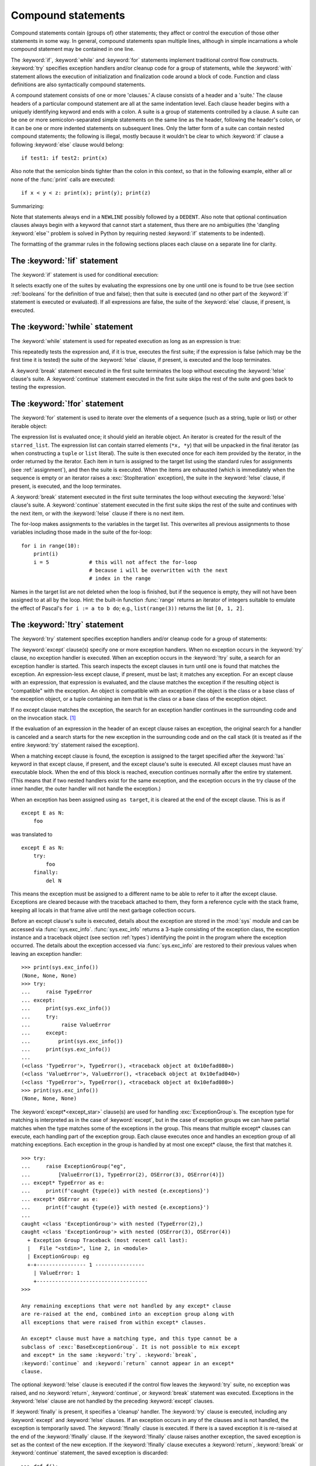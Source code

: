 .. _compound:

*******************
Compound statements
*******************

.. index:: pair: compound; statement

Compound statements contain (groups of) other statements; they affect or control
the execution of those other statements in some way.  In general, compound
statements span multiple lines, although in simple incarnations a whole compound
statement may be contained in one line.

The :keyword:`if`, :keyword:`while` and :keyword:`for` statements implement
traditional control flow constructs.  :keyword:`try` specifies exception
handlers and/or cleanup code for a group of statements, while the
:keyword:`with` statement allows the execution of initialization and
finalization code around a block of code.  Function and class definitions are
also syntactically compound statements.

.. index::
   single: clause
   single: suite
   single: ; (semicolon)

A compound statement consists of one or more 'clauses.'  A clause consists of a
header and a 'suite.'  The clause headers of a particular compound statement are
all at the same indentation level. Each clause header begins with a uniquely
identifying keyword and ends with a colon.  A suite is a group of statements
controlled by a clause.  A suite can be one or more semicolon-separated simple
statements on the same line as the header, following the header's colon, or it
can be one or more indented statements on subsequent lines.  Only the latter
form of a suite can contain nested compound statements; the following is illegal,
mostly because it wouldn't be clear to which :keyword:`if` clause a following
:keyword:`else` clause would belong::

   if test1: if test2: print(x)

Also note that the semicolon binds tighter than the colon in this context, so
that in the following example, either all or none of the :func:`print` calls are
executed::

   if x < y < z: print(x); print(y); print(z)

Summarizing:


.. productionlist:: python-grammar
   compound_stmt: `if_stmt`
                : | `while_stmt`
                : | `for_stmt`
                : | `try_stmt`
                : | `with_stmt`
                : | `match_stmt`
                : | `funcdef`
                : | `classdef`
                : | `async_with_stmt`
                : | `async_for_stmt`
                : | `async_funcdef`
   suite: `stmt_list` NEWLINE | NEWLINE INDENT `statement`+ DEDENT
   statement: `stmt_list` NEWLINE | `compound_stmt`
   stmt_list: `simple_stmt` (";" `simple_stmt`)* [";"]

.. index::
   single: NEWLINE token
   single: DEDENT token
   pair: dangling; else

Note that statements always end in a ``NEWLINE`` possibly followed by a
``DEDENT``.  Also note that optional continuation clauses always begin with a
keyword that cannot start a statement, thus there are no ambiguities (the
'dangling :keyword:`else`' problem is solved in Python by requiring nested
:keyword:`if` statements to be indented).

The formatting of the grammar rules in the following sections places each clause
on a separate line for clarity.


.. _if:
.. _elif:
.. _else:

The :keyword:`!if` statement
============================

.. index::
   ! statement: if
   keyword: elif
   keyword: else
   single: : (colon); compound statement

The :keyword:`if` statement is used for conditional execution:

.. productionlist:: python-grammar
   if_stmt: "if" `assignment_expression` ":" `suite`
          : ("elif" `assignment_expression` ":" `suite`)*
          : ["else" ":" `suite`]

It selects exactly one of the suites by evaluating the expressions one by one
until one is found to be true (see section :ref:`booleans` for the definition of
true and false); then that suite is executed (and no other part of the
:keyword:`if` statement is executed or evaluated).  If all expressions are
false, the suite of the :keyword:`else` clause, if present, is executed.


.. _while:

The :keyword:`!while` statement
===============================

.. index::
   ! statement: while
   keyword: else
   pair: loop; statement
   single: : (colon); compound statement

The :keyword:`while` statement is used for repeated execution as long as an
expression is true:

.. productionlist:: python-grammar
   while_stmt: "while" `assignment_expression` ":" `suite`
             : ["else" ":" `suite`]

This repeatedly tests the expression and, if it is true, executes the first
suite; if the expression is false (which may be the first time it is tested) the
suite of the :keyword:`!else` clause, if present, is executed and the loop
terminates.

.. index::
   statement: break
   statement: continue

A :keyword:`break` statement executed in the first suite terminates the loop
without executing the :keyword:`!else` clause's suite.  A :keyword:`continue`
statement executed in the first suite skips the rest of the suite and goes back
to testing the expression.


.. _for:

The :keyword:`!for` statement
=============================

.. index::
   ! statement: for
   keyword: in
   keyword: else
   pair: target; list
   pair: loop; statement
   object: sequence
   single: : (colon); compound statement

The :keyword:`for` statement is used to iterate over the elements of a sequence
(such as a string, tuple or list) or other iterable object:

.. productionlist:: python-grammar
   for_stmt: "for" `target_list` "in" `starred_list` ":" `suite`
           : ["else" ":" `suite`]

The expression list is evaluated once; it should yield an iterable object.  An
iterator is created for the result of the ``starred_list``.  The expression
list can contain starred elements (``*x, *y``) that will be unpacked in the
final iterator (as when constructing a ``tuple`` or ``list`` literal). The
suite is then executed once for each item provided by the iterator, in the
order returned by the iterator.  Each item in turn is assigned to the target
list using the standard rules for assignments (see :ref:`assignment`), and then
the suite is executed.  When the items are exhausted (which is immediately when
the sequence is empty or an iterator raises a :exc:`StopIteration` exception),
the suite in the :keyword:`!else` clause, if present, is executed, and the loop
terminates.

.. index::
   statement: break
   statement: continue

A :keyword:`break` statement executed in the first suite terminates the loop
without executing the :keyword:`!else` clause's suite.  A :keyword:`continue`
statement executed in the first suite skips the rest of the suite and continues
with the next item, or with the :keyword:`!else` clause if there is no next
item.

The for-loop makes assignments to the variables in the target list.
This overwrites all previous assignments to those variables including
those made in the suite of the for-loop::

   for i in range(10):
       print(i)
       i = 5             # this will not affect the for-loop
                         # because i will be overwritten with the next
                         # index in the range


.. index::
   builtin: range

Names in the target list are not deleted when the loop is finished, but if the
sequence is empty, they will not have been assigned to at all by the loop.  Hint:
the built-in function :func:`range` returns an iterator of integers suitable to
emulate the effect of Pascal's ``for i := a to b do``; e.g., ``list(range(3))``
returns the list ``[0, 1, 2]``.


.. _try:
.. _except:
.. _except_star:
.. _finally:

The :keyword:`!try` statement
=============================

.. index::
   ! statement: try
   keyword: except
   keyword: finally
   keyword: else
   keyword: as
   single: : (colon); compound statement

The :keyword:`try` statement specifies exception handlers and/or cleanup code
for a group of statements:

.. productionlist:: python-grammar
   try_stmt: `try1_stmt` | `try2_stmt` | `try3_stmt`
   try1_stmt: "try" ":" `suite`
            : ("except" [`expression` ["as" `identifier`]] ":" `suite`)+
            : ["else" ":" `suite`]
            : ["finally" ":" `suite`]
   try2_stmt: "try" ":" `suite`
            : ("except" "*" `expression` ["as" `identifier`] ":" `suite`)+
            : ["else" ":" `suite`]
            : ["finally" ":" `suite`]
   try3_stmt: "try" ":" `suite`
            : "finally" ":" `suite`


The :keyword:`except` clause(s) specify one or more exception handlers. When no
exception occurs in the :keyword:`try` clause, no exception handler is executed.
When an exception occurs in the :keyword:`!try` suite, a search for an exception
handler is started.  This search inspects the except clauses in turn until one
is found that matches the exception.  An expression-less except clause, if
present, must be last; it matches any exception.  For an except clause with an
expression, that expression is evaluated, and the clause matches the exception
if the resulting object is "compatible" with the exception.  An object is
compatible with an exception if the object is the class or a base class of the exception
object, or a tuple containing an item that is the class or a base class of
the exception object.

If no except clause matches the exception, the search for an exception handler
continues in the surrounding code and on the invocation stack.  [#]_

If the evaluation of an expression in the header of an except clause raises an
exception, the original search for a handler is canceled and a search starts for
the new exception in the surrounding code and on the call stack (it is treated
as if the entire :keyword:`try` statement raised the exception).

.. index:: single: as; except clause

When a matching except clause is found, the exception is assigned to the target
specified after the :keyword:`!as` keyword in that except clause, if present, and
the except clause's suite is executed.  All except clauses must have an
executable block.  When the end of this block is reached, execution continues
normally after the entire try statement.  (This means that if two nested
handlers exist for the same exception, and the exception occurs in the try
clause of the inner handler, the outer handler will not handle the exception.)

When an exception has been assigned using ``as target``, it is cleared at the
end of the except clause.  This is as if ::

   except E as N:
       foo

was translated to ::

   except E as N:
       try:
           foo
       finally:
           del N

This means the exception must be assigned to a different name to be able to
refer to it after the except clause.  Exceptions are cleared because with the
traceback attached to them, they form a reference cycle with the stack frame,
keeping all locals in that frame alive until the next garbage collection occurs.

.. index::
   module: sys
   object: traceback

Before an except clause's suite is executed, details about the exception are
stored in the :mod:`sys` module and can be accessed via :func:`sys.exc_info`.
:func:`sys.exc_info` returns a 3-tuple consisting of the exception class, the
exception instance and a traceback object (see section :ref:`types`) identifying
the point in the program where the exception occurred.  The details about the
exception accessed via :func:`sys.exc_info` are restored to their previous values
when leaving an exception handler::

   >>> print(sys.exc_info())
   (None, None, None)
   >>> try:
   ...     raise TypeError
   ... except:
   ...     print(sys.exc_info())
   ...     try:
   ...          raise ValueError
   ...     except:
   ...         print(sys.exc_info())
   ...     print(sys.exc_info())
   ...
   (<class 'TypeError'>, TypeError(), <traceback object at 0x10efad080>)
   (<class 'ValueError'>, ValueError(), <traceback object at 0x10efad040>)
   (<class 'TypeError'>, TypeError(), <traceback object at 0x10efad080>)
   >>> print(sys.exc_info())
   (None, None, None)

.. index::
   keyword: except_star

The :keyword:`except*<except_star>` clause(s) are used for handling
:exc:`ExceptionGroup`\ s. The exception type for matching is interpreted as in
the case of :keyword:`except`, but in the case of exception groups we can have
partial matches when the type matches some of the exceptions in the group.
This means that multiple except* clauses can execute, each handling part of
the exception group. Each clause executes once and handles an exception group
of all matching exceptions.  Each exception in the group is handled by at most
one except* clause, the first that matches it. ::

   >>> try:
   ...     raise ExceptionGroup("eg",
   ...         [ValueError(1), TypeError(2), OSError(3), OSError(4)])
   ... except* TypeError as e:
   ...     print(f'caught {type(e)} with nested {e.exceptions}')
   ... except* OSError as e:
   ...     print(f'caught {type(e)} with nested {e.exceptions}')
   ...
   caught <class 'ExceptionGroup'> with nested (TypeError(2),)
   caught <class 'ExceptionGroup'> with nested (OSError(3), OSError(4))
     + Exception Group Traceback (most recent call last):
     |   File "<stdin>", line 2, in <module>
     | ExceptionGroup: eg
     +-+---------------- 1 ----------------
       | ValueError: 1
       +------------------------------------
   >>>

   Any remaining exceptions that were not handled by any except* clause
   are re-raised at the end, combined into an exception group along with
   all exceptions that were raised from within except* clauses.

   An except* clause must have a matching type, and this type cannot be a
   subclass of :exc:`BaseExceptionGroup`. It is not possible to mix except
   and except* in the same :keyword:`try`. :keyword:`break`,
   :keyword:`continue` and :keyword:`return` cannot appear in an except*
   clause.


.. index::
   keyword: else
   statement: return
   statement: break
   statement: continue

The optional :keyword:`!else` clause is executed if the control flow leaves the
:keyword:`try` suite, no exception was raised, and no :keyword:`return`,
:keyword:`continue`, or :keyword:`break` statement was executed.  Exceptions in
the :keyword:`!else` clause are not handled by the preceding :keyword:`except`
clauses.

.. index:: keyword: finally

If :keyword:`finally` is present, it specifies a 'cleanup' handler.  The
:keyword:`try` clause is executed, including any :keyword:`except` and
:keyword:`!else` clauses.  If an exception occurs in any of the clauses and is
not handled, the exception is temporarily saved. The :keyword:`!finally` clause
is executed.  If there is a saved exception it is re-raised at the end of the
:keyword:`!finally` clause.  If the :keyword:`!finally` clause raises another
exception, the saved exception is set as the context of the new exception.
If the :keyword:`!finally` clause executes a :keyword:`return`, :keyword:`break`
or :keyword:`continue` statement, the saved exception is discarded::

   >>> def f():
   ...     try:
   ...         1/0
   ...     finally:
   ...         return 42
   ...
   >>> f()
   42

The exception information is not available to the program during execution of
the :keyword:`finally` clause.

.. index::
   statement: return
   statement: break
   statement: continue

When a :keyword:`return`, :keyword:`break` or :keyword:`continue` statement is
executed in the :keyword:`try` suite of a :keyword:`!try`...\ :keyword:`!finally`
statement, the :keyword:`finally` clause is also executed 'on the way out.'

The return value of a function is determined by the last :keyword:`return`
statement executed.  Since the :keyword:`finally` clause always executes, a
:keyword:`!return` statement executed in the :keyword:`!finally` clause will
always be the last one executed::

   >>> def foo():
   ...     try:
   ...         return 'try'
   ...     finally:
   ...         return 'finally'
   ...
   >>> foo()
   'finally'

Additional information on exceptions can be found in section :ref:`exceptions`,
and information on using the :keyword:`raise` statement to generate exceptions
may be found in section :ref:`raise`.

.. versionchanged:: 3.8
   Prior to Python 3.8, a :keyword:`continue` statement was illegal in the
   :keyword:`finally` clause due to a problem with the implementation.


.. _with:
.. _as:

The :keyword:`!with` statement
==============================

.. index::
   ! statement: with
   keyword: as
   single: as; with statement
   single: , (comma); with statement
   single: : (colon); compound statement

The :keyword:`with` statement is used to wrap the execution of a block with
methods defined by a context manager (see section :ref:`context-managers`).
This allows common :keyword:`try`...\ :keyword:`except`...\ :keyword:`finally`
usage patterns to be encapsulated for convenient reuse.

.. productionlist:: python-grammar
   with_stmt: "with" ( "(" `with_stmt_contents` ","? ")" | `with_stmt_contents` ) ":" `suite`
   with_stmt_contents: `with_item` ("," `with_item`)*
   with_item: `expression` ["as" `target`]

The execution of the :keyword:`with` statement with one "item" proceeds as follows:

#. The context expression (the expression given in the
   :token:`~python-grammar:with_item`) is evaluated to obtain a context manager.

#. The context manager's :meth:`__enter__` is loaded for later use.

#. The context manager's :meth:`__exit__` is loaded for later use.

#. The context manager's :meth:`__enter__` method is invoked.

#. If a target was included in the :keyword:`with` statement, the return value
   from :meth:`__enter__` is assigned to it.

   .. note::

      The :keyword:`with` statement guarantees that if the :meth:`__enter__`
      method returns without an error, then :meth:`__exit__` will always be
      called. Thus, if an error occurs during the assignment to the target list,
      it will be treated the same as an error occurring within the suite would
      be. See step 6 below.

#. The suite is executed.

#. The context manager's :meth:`__exit__` method is invoked.  If an exception
   caused the suite to be exited, its type, value, and traceback are passed as
   arguments to :meth:`__exit__`. Otherwise, three :const:`None` arguments are
   supplied.

   If the suite was exited due to an exception, and the return value from the
   :meth:`__exit__` method was false, the exception is reraised.  If the return
   value was true, the exception is suppressed, and execution continues with the
   statement following the :keyword:`with` statement.

   If the suite was exited for any reason other than an exception, the return
   value from :meth:`__exit__` is ignored, and execution proceeds at the normal
   location for the kind of exit that was taken.

The following code::

    with EXPRESSION as TARGET:
        SUITE

is semantically equivalent to::

    manager = (EXPRESSION)
    enter = type(manager).__enter__
    exit = type(manager).__exit__
    value = enter(manager)
    hit_except = False

    try:
        TARGET = value
        SUITE
    except:
        hit_except = True
        if not exit(manager, *sys.exc_info()):
            raise
    finally:
        if not hit_except:
            exit(manager, None, None, None)

With more than one item, the context managers are processed as if multiple
:keyword:`with` statements were nested::

   with A() as a, B() as b:
       SUITE

is semantically equivalent to::

   with A() as a:
       with B() as b:
           SUITE

You can also write multi-item context managers in multiple lines if
the items are surrounded by parentheses. For example::

   with (
       A() as a,
       B() as b,
   ):
       SUITE

.. versionchanged:: 3.1
   Support for multiple context expressions.

.. versionchanged:: 3.10
   Support for using grouping parentheses to break the statement in multiple lines.

.. seealso::

   :pep:`343` - The "with" statement
      The specification, background, and examples for the Python :keyword:`with`
      statement.

.. _match:

The :keyword:`!match` statement
===============================

.. index::
   ! statement: match
   ! keyword: case
   ! single: pattern matching
   keyword: if
   keyword: as
   pair: match; case
   single: : (colon); compound statement

.. versionadded:: 3.10

The match statement is used for pattern matching.  Syntax:

.. productionlist:: python-grammar
   match_stmt: 'match' `subject_expr` ":" NEWLINE INDENT `case_block`+ DEDENT
   subject_expr: `star_named_expression` "," `star_named_expressions`?
               : | `named_expression`
   case_block: 'case' `patterns` [`guard`] ":" `block`

.. note::
   This section uses single quotes to denote
   :ref:`soft keywords <soft-keywords>`.

Pattern matching takes a pattern as input (following ``case``) and a subject
value (following ``match``).  The pattern (which may contain subpatterns) is
matched against the subject value.  The outcomes are:

* A match success or failure (also termed a pattern success or failure).

* Possible binding of matched values to a name.  The prerequisites for this are
  further discussed below.

The ``match`` and ``case`` keywords are :ref:`soft keywords <soft-keywords>`.

.. seealso::

   * :pep:`634` -- Structural Pattern Matching: Specification
   * :pep:`636` -- Structural Pattern Matching: Tutorial


Overview
--------

Here's an overview of the logical flow of a match statement:


#. The subject expression ``subject_expr`` is evaluated and a resulting subject
   value obtained. If the subject expression contains a comma, a tuple is
   constructed using :ref:`the standard rules <typesseq-tuple>`.

#. Each pattern in a ``case_block`` is attempted to match with the subject value. The
   specific rules for success or failure are described below. The match attempt can also
   bind some or all of the standalone names within the pattern. The precise
   pattern binding rules vary per pattern type and are
   specified below.  **Name bindings made during a successful pattern match
   outlive the executed block and can be used after the match statement**.

      .. note::

         During failed pattern matches, some subpatterns may succeed.  Do not
         rely on bindings being made for a failed match.  Conversely, do not
         rely on variables remaining unchanged after a failed match.  The exact
         behavior is dependent on implementation and may vary.  This is an
         intentional decision made to allow different implementations to add
         optimizations.

#. If the pattern succeeds, the corresponding guard (if present) is evaluated. In
   this case all name bindings are guaranteed to have happened.

   * If the guard evaluates as true or is missing, the ``block`` inside
     ``case_block`` is executed.

   * Otherwise, the next ``case_block`` is attempted as described above.

   * If there are no further case blocks, the match statement is completed.

.. note::

   Users should generally never rely on a pattern being evaluated.  Depending on
   implementation, the interpreter may cache values or use other optimizations
   which skip repeated evaluations.

A sample match statement::

   >>> flag = False
   >>> match (100, 200):
   ...    case (100, 300):  # Mismatch: 200 != 300
   ...        print('Case 1')
   ...    case (100, 200) if flag:  # Successful match, but guard fails
   ...        print('Case 2')
   ...    case (100, y):  # Matches and binds y to 200
   ...        print(f'Case 3, y: {y}')
   ...    case _:  # Pattern not attempted
   ...        print('Case 4, I match anything!')
   ...
   Case 3, y: 200


In this case, ``if flag`` is a guard.  Read more about that in the next section.

Guards
------

.. index:: ! guard

.. productionlist:: python-grammar
   guard: "if" `named_expression`

A ``guard`` (which is part of the ``case``) must succeed for code inside
the ``case`` block to execute.  It takes the form: :keyword:`if` followed by an
expression.


The logical flow of a ``case`` block with a ``guard`` follows:

#. Check that the pattern in the ``case`` block succeeded.  If the pattern
   failed, the ``guard`` is not evaluated and the next ``case`` block is
   checked.

#. If the pattern succeeded, evaluate the ``guard``.

   * If the ``guard`` condition evaluates as true, the case block is
     selected.

   * If the ``guard`` condition evaluates as false, the case block is not
     selected.

   * If the ``guard`` raises an exception during evaluation, the exception
     bubbles up.

Guards are allowed to have side effects as they are expressions.  Guard
evaluation must proceed from the first to the last case block, one at a time,
skipping case blocks whose pattern(s) don't all succeed. (I.e.,
guard evaluation must happen in order.) Guard evaluation must stop once a case
block is selected.


.. _irrefutable_case:

Irrefutable Case Blocks
-----------------------

.. index:: irrefutable case block, case block

An irrefutable case block is a match-all case block.  A match statement may have
at most one irrefutable case block, and it must be last.

A case block is considered irrefutable if it has no guard and its pattern is
irrefutable.  A pattern is considered irrefutable if we can prove from its
syntax alone that it will always succeed.  Only the following patterns are
irrefutable:

* :ref:`as-patterns` whose left-hand side is irrefutable

* :ref:`or-patterns` containing at least one irrefutable pattern

* :ref:`capture-patterns`

* :ref:`wildcard-patterns`

* parenthesized irrefutable patterns


Patterns
--------

.. index::
   single: ! patterns
   single: AS pattern, OR pattern, capture pattern, wildcard pattern

.. note::
   This section uses grammar notations beyond standard EBNF:

   * the notation ``SEP.RULE+`` is shorthand for ``RULE (SEP RULE)*``

   * the notation ``!RULE`` is shorthand for a negative lookahead assertion


The top-level syntax for ``patterns`` is:

.. productionlist:: python-grammar
   patterns: `open_sequence_pattern` | `pattern`
   pattern: `as_pattern` | `or_pattern`
   closed_pattern: | `literal_pattern`
                 : | `capture_pattern`
                 : | `wildcard_pattern`
                 : | `value_pattern`
                 : | `group_pattern`
                 : | `sequence_pattern`
                 : | `mapping_pattern`
                 : | `class_pattern`

The descriptions below will include a description "in simple terms" of what a pattern
does for illustration purposes (credits to Raymond Hettinger for a document that
inspired most of the descriptions). Note that these descriptions are purely for
illustration purposes and **may not** reflect
the underlying implementation.  Furthermore, they do not cover all valid forms.


.. _or-patterns:

OR Patterns
^^^^^^^^^^^

An OR pattern is two or more patterns separated by vertical
bars ``|``.  Syntax:

.. productionlist:: python-grammar
   or_pattern: "|".`closed_pattern`+

Only the final subpattern may be :ref:`irrefutable <irrefutable_case>`, and each
subpattern must bind the same set of names to avoid ambiguity.

An OR pattern matches each of its subpatterns in turn to the subject value,
until one succeeds.  The OR pattern is then considered successful.  Otherwise,
if none of the subpatterns succeed, the OR pattern fails.

In simple terms, ``P1 | P2 | ...`` will try to match ``P1``, if it fails it will try to
match ``P2``, succeeding immediately if any succeeds, failing otherwise.

.. _as-patterns:

AS Patterns
^^^^^^^^^^^

An AS pattern matches an OR pattern on the left of the :keyword:`as`
keyword against a subject.  Syntax:

.. productionlist:: python-grammar
   as_pattern: `or_pattern` "as" `capture_pattern`

If the OR pattern fails, the AS pattern fails.  Otherwise, the AS pattern binds
the subject to the name on the right of the as keyword and succeeds.
``capture_pattern`` cannot be a a ``_``.

In simple terms ``P as NAME`` will match with ``P``, and on success it will
set ``NAME = <subject>``.


.. _literal-patterns:

Literal Patterns
^^^^^^^^^^^^^^^^

A literal pattern corresponds to most
:ref:`literals <literals>` in Python.  Syntax:

.. productionlist:: python-grammar
   literal_pattern: `signed_number`
                  : | `signed_number` "+" NUMBER
                  : | `signed_number` "-" NUMBER
                  : | `strings`
                  : | "None"
                  : | "True"
                  : | "False"
                  : | `signed_number`: NUMBER | "-" NUMBER

The rule ``strings`` and the token ``NUMBER`` are defined in the
:doc:`standard Python grammar <./grammar>`.  Triple-quoted strings are
supported.  Raw strings and byte strings are supported.  :ref:`f-strings` are
not supported.

The forms ``signed_number '+' NUMBER`` and ``signed_number '-' NUMBER`` are
for expressing :ref:`complex numbers <imaginary>`; they require a real number
on the left and an imaginary number on the right. E.g. ``3 + 4j``.

In simple terms, ``LITERAL`` will succeed only if ``<subject> == LITERAL``. For
the singletons ``None``, ``True`` and ``False``, the :keyword:`is` operator is used.

.. _capture-patterns:

Capture Patterns
^^^^^^^^^^^^^^^^

A capture pattern binds the subject value to a name.
Syntax:

.. productionlist:: python-grammar
   capture_pattern: !'_' NAME

A single underscore ``_`` is not a capture pattern (this is what ``!'_'``
expresses). It is instead treated as a
:token:`~python-grammar:wildcard_pattern`.

In a given pattern, a given name can only be bound once.  E.g.
``case x, x: ...`` is invalid while ``case [x] | x: ...`` is allowed.

Capture patterns always succeed.  The binding follows scoping rules
established by the assignment expression operator in :pep:`572`; the
name becomes a local variable in the closest containing function scope unless
there's an applicable :keyword:`global` or :keyword:`nonlocal` statement.

In simple terms ``NAME`` will always succeed and it will set ``NAME = <subject>``.

.. _wildcard-patterns:

Wildcard Patterns
^^^^^^^^^^^^^^^^^

A wildcard pattern always succeeds (matches anything)
and binds no name.  Syntax:

.. productionlist:: python-grammar
   wildcard_pattern: '_'

``_`` is a :ref:`soft keyword <soft-keywords>` within any pattern,
but only within patterns.  It is an identifier, as usual, even within
``match`` subject expressions, ``guard``\ s, and ``case`` blocks.

In simple terms, ``_`` will always succeed.

.. _value-patterns:

Value Patterns
^^^^^^^^^^^^^^

A value pattern represents a named value in Python.
Syntax:

.. productionlist:: python-grammar
   value_pattern: `attr`
   attr: `name_or_attr` "." NAME
   name_or_attr: `attr` | NAME

The dotted name in the pattern is looked up using standard Python
:ref:`name resolution rules <resolve_names>`.  The pattern succeeds if the
value found compares equal to the subject value (using the ``==`` equality
operator).

In simple terms ``NAME1.NAME2`` will succeed only if ``<subject> == NAME1.NAME2``

.. note::

  If the same value occurs multiple times in the same match statement, the
  interpreter may cache the first value found and reuse it rather than repeat
  the same lookup.  This cache is strictly tied to a given execution of a
  given match statement.

.. _group-patterns:

Group Patterns
^^^^^^^^^^^^^^

A group pattern allows users to add parentheses around patterns to
emphasize the intended grouping.  Otherwise, it has no additional syntax.
Syntax:

.. productionlist:: python-grammar
   group_pattern: "(" `pattern` ")"

In simple terms ``(P)`` has the same effect as ``P``.

.. _sequence-patterns:

Sequence Patterns
^^^^^^^^^^^^^^^^^

A sequence pattern contains several subpatterns to be matched against sequence elements.
The syntax is similar to the unpacking of a list or tuple.

.. productionlist:: python-grammar
  sequence_pattern: "[" [`maybe_sequence_pattern`] "]"
                  : | "(" [`open_sequence_pattern`] ")"
  open_sequence_pattern: `maybe_star_pattern` "," [`maybe_sequence_pattern`]
  maybe_sequence_pattern: ",".`maybe_star_pattern`+ ","?
  maybe_star_pattern: `star_pattern` | `pattern`
  star_pattern: "*" (`capture_pattern` | `wildcard_pattern`)

There is no difference if parentheses  or square brackets
are used for sequence patterns (i.e. ``(...)`` vs ``[...]`` ).

.. note::
   A single pattern enclosed in parentheses without a trailing comma
   (e.g. ``(3 | 4)``) is a :ref:`group pattern <group-patterns>`.
   While a single pattern enclosed in square brackets (e.g. ``[3 | 4]``) is
   still a sequence pattern.

At most one star subpattern may be in a sequence pattern.  The star subpattern
may occur in any position. If no star subpattern is present, the sequence
pattern is a fixed-length sequence pattern; otherwise it is a variable-length
sequence pattern.

The following is the logical flow for matching a sequence pattern against a
subject value:

#. If the subject value is not a sequence [#]_, the sequence pattern
   fails.

#. If the subject value is an instance of ``str``, ``bytes`` or ``bytearray``
   the sequence pattern fails.

#. The subsequent steps depend on whether the sequence pattern is fixed or
   variable-length.

   If the sequence pattern is fixed-length:

   #. If the length of the subject sequence is not equal to the number of
      subpatterns, the sequence pattern fails

   #. Subpatterns in the sequence pattern are matched to their corresponding
      items in the subject sequence from left to right.  Matching stops as soon
      as a subpattern fails.  If all subpatterns succeed in matching their
      corresponding item, the sequence pattern succeeds.

   Otherwise, if the sequence pattern is variable-length:

   #. If the length of the subject sequence is less than the number of non-star
      subpatterns, the sequence pattern fails.

   #. The leading non-star subpatterns are matched to their corresponding items
      as for fixed-length sequences.

   #. If the previous step succeeds, the star subpattern matches a list formed
      of the remaining subject items, excluding the remaining items
      corresponding to non-star subpatterns following the star subpattern.

   #. Remaining non-star subpatterns are matched to their corresponding subject
      items, as for a fixed-length sequence.

   .. note:: The length of the subject sequence is obtained via
      :func:`len` (i.e. via the :meth:`__len__` protocol).  This length may be
      cached by the interpreter in a similar manner as
      :ref:`value patterns <value-patterns>`.


In simple terms ``[P1, P2, P3,`` ... ``, P<N>]`` matches only if all the following
happens:

* check ``<subject>`` is a sequence
* ``len(subject) == <N>``
* ``P1`` matches ``<subject>[0]`` (note that this match can also bind names)
* ``P2`` matches ``<subject>[1]`` (note that this match can also bind names)
* ... and so on for the corresponding pattern/element.

.. _mapping-patterns:

Mapping Patterns
^^^^^^^^^^^^^^^^

A mapping pattern contains one or more key-value patterns.  The syntax is
similar to the construction of a dictionary.
Syntax:

.. productionlist:: python-grammar
   mapping_pattern: "{" [`items_pattern`] "}"
   items_pattern: ",".`key_value_pattern`+ ","?
   key_value_pattern: (`literal_pattern` | `value_pattern`) ":" `pattern`
                    : | `double_star_pattern`
   double_star_pattern: "**" `capture_pattern`

At most one double star pattern may be in a mapping pattern.  The double star
pattern must be the last subpattern in the mapping pattern.

Duplicate keys in mapping patterns are disallowed. Duplicate literal keys will
raise a :exc:`SyntaxError`. Two keys that otherwise have the same value will
raise a :exc:`ValueError` at runtime.

The following is the logical flow for matching a mapping pattern against a
subject value:

#. If the subject value is not a mapping [#]_,the mapping pattern fails.

#. If every key given in the mapping pattern is present in the subject mapping,
   and the pattern for each key matches the corresponding item of the subject
   mapping, the mapping pattern succeeds.

#. If duplicate keys are detected in the mapping pattern, the pattern is
   considered invalid. A :exc:`SyntaxError` is raised for duplicate literal
   values; or a :exc:`ValueError` for named keys of the same value.

.. note:: Key-value pairs are matched using the two-argument form of the mapping
   subject's ``get()`` method.  Matched key-value pairs must already be present
   in the mapping, and not created on-the-fly via :meth:`__missing__` or
   :meth:`__getitem__`.

In simple terms ``{KEY1: P1, KEY2: P2, ... }`` matches only if all the following
happens:

* check ``<subject>`` is a mapping
* ``KEY1 in <subject>``
* ``P1`` matches ``<subject>[KEY1]``
* ... and so on for the corresponding KEY/pattern pair.


.. _class-patterns:

Class Patterns
^^^^^^^^^^^^^^

A class pattern represents a class and its positional and keyword arguments
(if any).  Syntax:

.. productionlist:: python-grammar
  class_pattern: `name_or_attr` "(" [`pattern_arguments` ","?] ")"
  pattern_arguments: `positional_patterns` ["," `keyword_patterns`]
                   : | `keyword_patterns`
  positional_patterns: ",".`pattern`+
  keyword_patterns: ",".`keyword_pattern`+
  keyword_pattern: NAME "=" `pattern`

The same keyword should not be repeated in class patterns.

The following is the logical flow for matching a class pattern against a
subject value:

#. If ``name_or_attr`` is not an instance of the builtin :class:`type` , raise
   :exc:`TypeError`.

#. If the subject value is not an instance of ``name_or_attr`` (tested via
   :func:`isinstance`), the class pattern fails.

#. If no pattern arguments are present, the pattern succeeds.  Otherwise,
   the subsequent steps depend on whether keyword or positional argument patterns
   are present.

   For a number of built-in types (specified below), a single positional
   subpattern is accepted which will match the entire subject; for these types
   keyword patterns also work as for other types.

   If only keyword patterns are present, they are processed as follows,
   one by one:

   I. The keyword is looked up as an attribute on the subject.

      * If this raises an exception other than :exc:`AttributeError`, the
        exception bubbles up.

      * If this raises :exc:`AttributeError`, the class pattern has failed.

      * Else, the subpattern associated with the keyword pattern is matched
        against the subject's attribute value.  If this fails, the class
        pattern fails; if this succeeds, the match proceeds to the next keyword.


   II. If all keyword patterns succeed, the class pattern succeeds.

   If any positional patterns are present, they are converted to keyword
   patterns using the :data:`~object.__match_args__` attribute on the class
   ``name_or_attr`` before matching:

   I. The equivalent of ``getattr(cls, "__match_args__", ())`` is called.

      * If this raises an exception, the exception bubbles up.

      * If the returned value is not a tuple, the conversion fails and
        :exc:`TypeError` is raised.

      * If there are more positional patterns than ``len(cls.__match_args__)``,
        :exc:`TypeError` is raised.

      * Otherwise, positional pattern ``i`` is converted to a keyword pattern
        using ``__match_args__[i]`` as the keyword.  ``__match_args__[i]`` must
        be a string; if not :exc:`TypeError` is raised.

      * If there are duplicate keywords, :exc:`TypeError` is raised.

      .. seealso:: :ref:`class-pattern-matching`

   II. Once all positional patterns have been converted to keyword patterns,
       the match proceeds as if there were only keyword patterns.

   For the following built-in types the handling of positional subpatterns is
   different:

   * :class:`bool`
   * :class:`bytearray`
   * :class:`bytes`
   * :class:`dict`
   * :class:`float`
   * :class:`frozenset`
   * :class:`int`
   * :class:`list`
   * :class:`set`
   * :class:`str`
   * :class:`tuple`

   These classes accept a single positional argument, and the pattern there is matched
   against the whole object rather than an attribute. For example ``int(0|1)`` matches
   the value ``0``, but not the values ``0.0`` or ``False``.

In simple terms ``CLS(P1, attr=P2)`` matches only if the following happens:

* ``isinstance(<subject>, CLS)``
* convert ``P1`` to a keyword pattern using ``CLS.__match_args__``
* For each keyword argument ``attr=P2``:
   * ``hasattr(<subject>, "attr")``
   * ``P2`` matches ``<subject>.attr``
* ... and so on for the corresponding keyword argument/pattern pair.

.. seealso::

   * :pep:`634` -- Structural Pattern Matching: Specification
   * :pep:`636` -- Structural Pattern Matching: Tutorial


.. index::
   single: parameter; function definition

.. _function:
.. _def:

Function definitions
====================

.. index::
   statement: def
   pair: function; definition
   pair: function; name
   pair: name; binding
   object: user-defined function
   object: function
   pair: function; name
   pair: name; binding
   single: () (parentheses); function definition
   single: , (comma); parameter list
   single: : (colon); compound statement

A function definition defines a user-defined function object (see section
:ref:`types`):

.. productionlist:: python-grammar
   funcdef: [`decorators`] "def" `funcname` "(" [`parameter_list`] ")"
          : ["->" `expression`] ":" `suite`
   decorators: `decorator`+
   decorator: "@" `assignment_expression` NEWLINE
   parameter_list: `defparameter` ("," `defparameter`)* "," "/" ["," [`parameter_list_no_posonly`]]
                 :   | `parameter_list_no_posonly`
   parameter_list_no_posonly: `defparameter` ("," `defparameter`)* ["," [`parameter_list_starargs`]]
                            : | `parameter_list_starargs`
   parameter_list_starargs: "*" [`parameter`] ("," `defparameter`)* ["," ["**" `parameter` [","]]]
                          : | "**" `parameter` [","]
   parameter: `identifier` [":" `expression`]
   defparameter: `parameter` ["=" `expression`]
   funcname: `identifier`


A function definition is an executable statement.  Its execution binds the
function name in the current local namespace to a function object (a wrapper
around the executable code for the function).  This function object contains a
reference to the current global namespace as the global namespace to be used
when the function is called.

The function definition does not execute the function body; this gets executed
only when the function is called. [#]_

.. index::
   single: @ (at); function definition

A function definition may be wrapped by one or more :term:`decorator` expressions.
Decorator expressions are evaluated when the function is defined, in the scope
that contains the function definition.  The result must be a callable, which is
invoked with the function object as the only argument. The returned value is
bound to the function name instead of the function object.  Multiple decorators
are applied in nested fashion. For example, the following code ::

   @f1(arg)
   @f2
   def func(): pass

is roughly equivalent to ::

   def func(): pass
   func = f1(arg)(f2(func))

except that the original function is not temporarily bound to the name ``func``.

.. versionchanged:: 3.9
   Functions may be decorated with any valid
   :token:`~python-grammar:assignment_expression`. Previously, the grammar was
   much more restrictive; see :pep:`614` for details.

.. index::
   triple: default; parameter; value
   single: argument; function definition
   single: = (equals); function definition

When one or more :term:`parameters <parameter>` have the form *parameter* ``=``
*expression*, the function is said to have "default parameter values."  For a
parameter with a default value, the corresponding :term:`argument` may be
omitted from a call, in which
case the parameter's default value is substituted.  If a parameter has a default
value, all following parameters up until the "``*``" must also have a default
value --- this is a syntactic restriction that is not expressed by the grammar.

**Default parameter values are evaluated from left to right when the function
definition is executed.** This means that the expression is evaluated once, when
the function is defined, and that the same "pre-computed" value is used for each
call.  This is especially important to understand when a default parameter value is a
mutable object, such as a list or a dictionary: if the function modifies the
object (e.g. by appending an item to a list), the default parameter value is in effect
modified.  This is generally not what was intended.  A way around this is to use
``None`` as the default, and explicitly test for it in the body of the function,
e.g.::

   def whats_on_the_telly(penguin=None):
       if penguin is None:
           penguin = []
       penguin.append("property of the zoo")
       return penguin

.. index::
   single: / (slash); function definition
   single: * (asterisk); function definition
   single: **; function definition

Function call semantics are described in more detail in section :ref:`calls`. A
function call always assigns values to all parameters mentioned in the parameter
list, either from positional arguments, from keyword arguments, or from default
values.  If the form "``*identifier``" is present, it is initialized to a tuple
receiving any excess positional parameters, defaulting to the empty tuple.
If the form "``**identifier``" is present, it is initialized to a new
ordered mapping receiving any excess keyword arguments, defaulting to a
new empty mapping of the same type.  Parameters after "``*``" or
"``*identifier``" are keyword-only parameters and may only be passed
by keyword arguments.  Parameters before "``/``" are positional-only parameters
and may only be passed by positional arguments.

.. versionchanged:: 3.8
   The ``/`` function parameter syntax may be used to indicate positional-only
   parameters. See :pep:`570` for details.

.. index::
   pair: function; annotations
   single: ->; function annotations
   single: : (colon); function annotations

Parameters may have an :term:`annotation <function annotation>` of the form "``: expression``"
following the parameter name.  Any parameter may have an annotation, even those of the form
``*identifier`` or ``**identifier``.  Functions may have "return" annotation of
the form "``-> expression``" after the parameter list.  These annotations can be
any valid Python expression.  The presence of annotations does not change the
semantics of a function.  The annotation values are available as values of
a dictionary keyed by the parameters' names in the :attr:`__annotations__`
attribute of the function object.  If the ``annotations`` import from
:mod:`__future__` is used, annotations are preserved as strings at runtime which
enables postponed evaluation.  Otherwise, they are evaluated when the function
definition is executed.  In this case annotations may be evaluated in
a different order than they appear in the source code.

.. index:: pair: lambda; expression

It is also possible to create anonymous functions (functions not bound to a
name), for immediate use in expressions.  This uses lambda expressions, described in
section :ref:`lambda`.  Note that the lambda expression is merely a shorthand for a
simplified function definition; a function defined in a ":keyword:`def`"
statement can be passed around or assigned to another name just like a function
defined by a lambda expression.  The ":keyword:`!def`" form is actually more powerful
since it allows the execution of multiple statements and annotations.

**Programmer's note:** Functions are first-class objects.  A "``def``" statement
executed inside a function definition defines a local function that can be
returned or passed around.  Free variables used in the nested function can
access the local variables of the function containing the def.  See section
:ref:`naming` for details.

.. seealso::

   :pep:`3107` - Function Annotations
      The original specification for function annotations.

   :pep:`484` - Type Hints
      Definition of a standard meaning for annotations: type hints.

   :pep:`526` - Syntax for Variable Annotations
      Ability to type hint variable declarations, including class
      variables and instance variables

   :pep:`563` - Postponed Evaluation of Annotations
      Support for forward references within annotations by preserving
      annotations in a string form at runtime instead of eager evaluation.


.. _class:

Class definitions
=================

.. index::
   object: class
   statement: class
   pair: class; definition
   pair: class; name
   pair: name; binding
   pair: execution; frame
   single: inheritance
   single: docstring
   single: () (parentheses); class definition
   single: , (comma); expression list
   single: : (colon); compound statement

A class definition defines a class object (see section :ref:`types`):

.. productionlist:: python-grammar
   classdef: [`decorators`] "class" `classname` [`inheritance`] ":" `suite`
   inheritance: "(" [`argument_list`] ")"
   classname: `identifier`

A class definition is an executable statement.  The inheritance list usually
gives a list of base classes (see :ref:`metaclasses` for more advanced uses), so
each item in the list should evaluate to a class object which allows
subclassing.  Classes without an inheritance list inherit, by default, from the
base class :class:`object`; hence, ::

   class Foo:
       pass

is equivalent to ::

   class Foo(object):
       pass

The class's suite is then executed in a new execution frame (see :ref:`naming`),
using a newly created local namespace and the original global namespace.
(Usually, the suite contains mostly function definitions.)  When the class's
suite finishes execution, its execution frame is discarded but its local
namespace is saved. [#]_ A class object is then created using the inheritance
list for the base classes and the saved local namespace for the attribute
dictionary.  The class name is bound to this class object in the original local
namespace.

The order in which attributes are defined in the class body is preserved
in the new class's ``__dict__``.  Note that this is reliable only right
after the class is created and only for classes that were defined using
the definition syntax.

Class creation can be customized heavily using :ref:`metaclasses <metaclasses>`.

.. index::
   single: @ (at); class definition

Classes can also be decorated: just like when decorating functions, ::

   @f1(arg)
   @f2
   class Foo: pass

is roughly equivalent to ::

   class Foo: pass
   Foo = f1(arg)(f2(Foo))

The evaluation rules for the decorator expressions are the same as for function
decorators.  The result is then bound to the class name.

.. versionchanged:: 3.9
   Classes may be decorated with any valid
   :token:`~python-grammar:assignment_expression`. Previously, the grammar was
   much more restrictive; see :pep:`614` for details.

**Programmer's note:** Variables defined in the class definition are class
attributes; they are shared by instances.  Instance attributes can be set in a
method with ``self.name = value``.  Both class and instance attributes are
accessible through the notation "``self.name``", and an instance attribute hides
a class attribute with the same name when accessed in this way.  Class
attributes can be used as defaults for instance attributes, but using mutable
values there can lead to unexpected results.  :ref:`Descriptors <descriptors>`
can be used to create instance variables with different implementation details.


.. seealso::

   :pep:`3115` - Metaclasses in Python 3000
      The proposal that changed the declaration of metaclasses to the current
      syntax, and the semantics for how classes with metaclasses are
      constructed.

   :pep:`3129` - Class Decorators
      The proposal that added class decorators.  Function and method decorators
      were introduced in :pep:`318`.


.. _async:

Coroutines
==========

.. versionadded:: 3.5

.. index:: statement: async def
.. _`async def`:

Coroutine function definition
-----------------------------

.. productionlist:: python-grammar
   async_funcdef: [`decorators`] "async" "def" `funcname` "(" [`parameter_list`] ")"
                : ["->" `expression`] ":" `suite`

.. index::
   keyword: async
   keyword: await

Execution of Python coroutines can be suspended and resumed at many points
(see :term:`coroutine`). :keyword:`await` expressions, :keyword:`async for` and
:keyword:`async with` can only be used in the body of a coroutine function.

Functions defined with ``async def`` syntax are always coroutine functions,
even if they do not contain ``await`` or ``async`` keywords.

It is a :exc:`SyntaxError` to use a ``yield from`` expression inside the body
of a coroutine function.

An example of a coroutine function::

    async def func(param1, param2):
        do_stuff()
        await some_coroutine()

.. versionchanged:: 3.7
   ``await`` and ``async`` are now keywords; previously they were only
   treated as such inside the body of a coroutine function.

.. index:: statement: async for
.. _`async for`:

The :keyword:`!async for` statement
-----------------------------------

.. productionlist:: python-grammar
   async_for_stmt: "async" `for_stmt`

An :term:`asynchronous iterable` provides an ``__aiter__`` method that directly
returns an :term:`asynchronous iterator`, which can call asynchronous code in
its ``__anext__`` method.

The ``async for`` statement allows convenient iteration over asynchronous
iterables.

The following code::

    async for TARGET in ITER:
        SUITE
    else:
        SUITE2

Is semantically equivalent to::

    iter = (ITER)
    iter = type(iter).__aiter__(iter)
    running = True

    while running:
        try:
            TARGET = await type(iter).__anext__(iter)
        except StopAsyncIteration:
            running = False
        else:
            SUITE
    else:
        SUITE2

See also :meth:`__aiter__` and :meth:`__anext__` for details.

It is a :exc:`SyntaxError` to use an ``async for`` statement outside the
body of a coroutine function.


.. index:: statement: async with
.. _`async with`:

The :keyword:`!async with` statement
------------------------------------

.. productionlist:: python-grammar
   async_with_stmt: "async" `with_stmt`

An :term:`asynchronous context manager` is a :term:`context manager` that is
able to suspend execution in its *enter* and *exit* methods.

The following code::

    async with EXPRESSION as TARGET:
        SUITE

is semantically equivalent to::

    manager = (EXPRESSION)
    aenter = type(manager).__aenter__
    aexit = type(manager).__aexit__
    value = await aenter(manager)
    hit_except = False

    try:
        TARGET = value
        SUITE
    except:
        hit_except = True
        if not await aexit(manager, *sys.exc_info()):
            raise
    finally:
        if not hit_except:
            await aexit(manager, None, None, None)

See also :meth:`__aenter__` and :meth:`__aexit__` for details.

It is a :exc:`SyntaxError` to use an ``async with`` statement outside the
body of a coroutine function.

.. seealso::

   :pep:`492` - Coroutines with async and await syntax
      The proposal that made coroutines a proper standalone concept in Python,
      and added supporting syntax.


.. rubric:: Footnotes

.. [#] The exception is propagated to the invocation stack unless
   there is a :keyword:`finally` clause which happens to raise another
   exception. That new exception causes the old one to be lost.

.. [#] In pattern matching, a sequence is defined as one of the following:

      * a class that inherits from :class:`collections.abc.Sequence`
      * a Python class that has been registered as :class:`collections.abc.Sequence`
      * a builtin class that has its (CPython) :data:`Py_TPFLAGS_SEQUENCE` bit set
      * a class that inherits from any of the above

   The following standard library classes are sequences:

      * :class:`array.array`
      * :class:`collections.deque`
      * :class:`list`
      * :class:`memoryview`
      * :class:`range`
      * :class:`tuple`

   .. note:: Subject values of type ``str``, ``bytes``, and ``bytearray``
      do not match sequence patterns.

.. [#] In pattern matching, a mapping is defined as one of the following:

      * a class that inherits from :class:`collections.abc.Mapping`
      * a Python class that has been registered as :class:`collections.abc.Mapping`
      * a builtin class that has its (CPython) :data:`Py_TPFLAGS_MAPPING` bit set
      * a class that inherits from any of the above

   The standard library classes :class:`dict` and :class:`types.MappingProxyType`
   are mappings.

.. [#] A string literal appearing as the first statement in the function body is
   transformed into the function's ``__doc__`` attribute and therefore the
   function's :term:`docstring`.

.. [#] A string literal appearing as the first statement in the class body is
   transformed into the namespace's ``__doc__`` item and therefore the class's
   :term:`docstring`.
